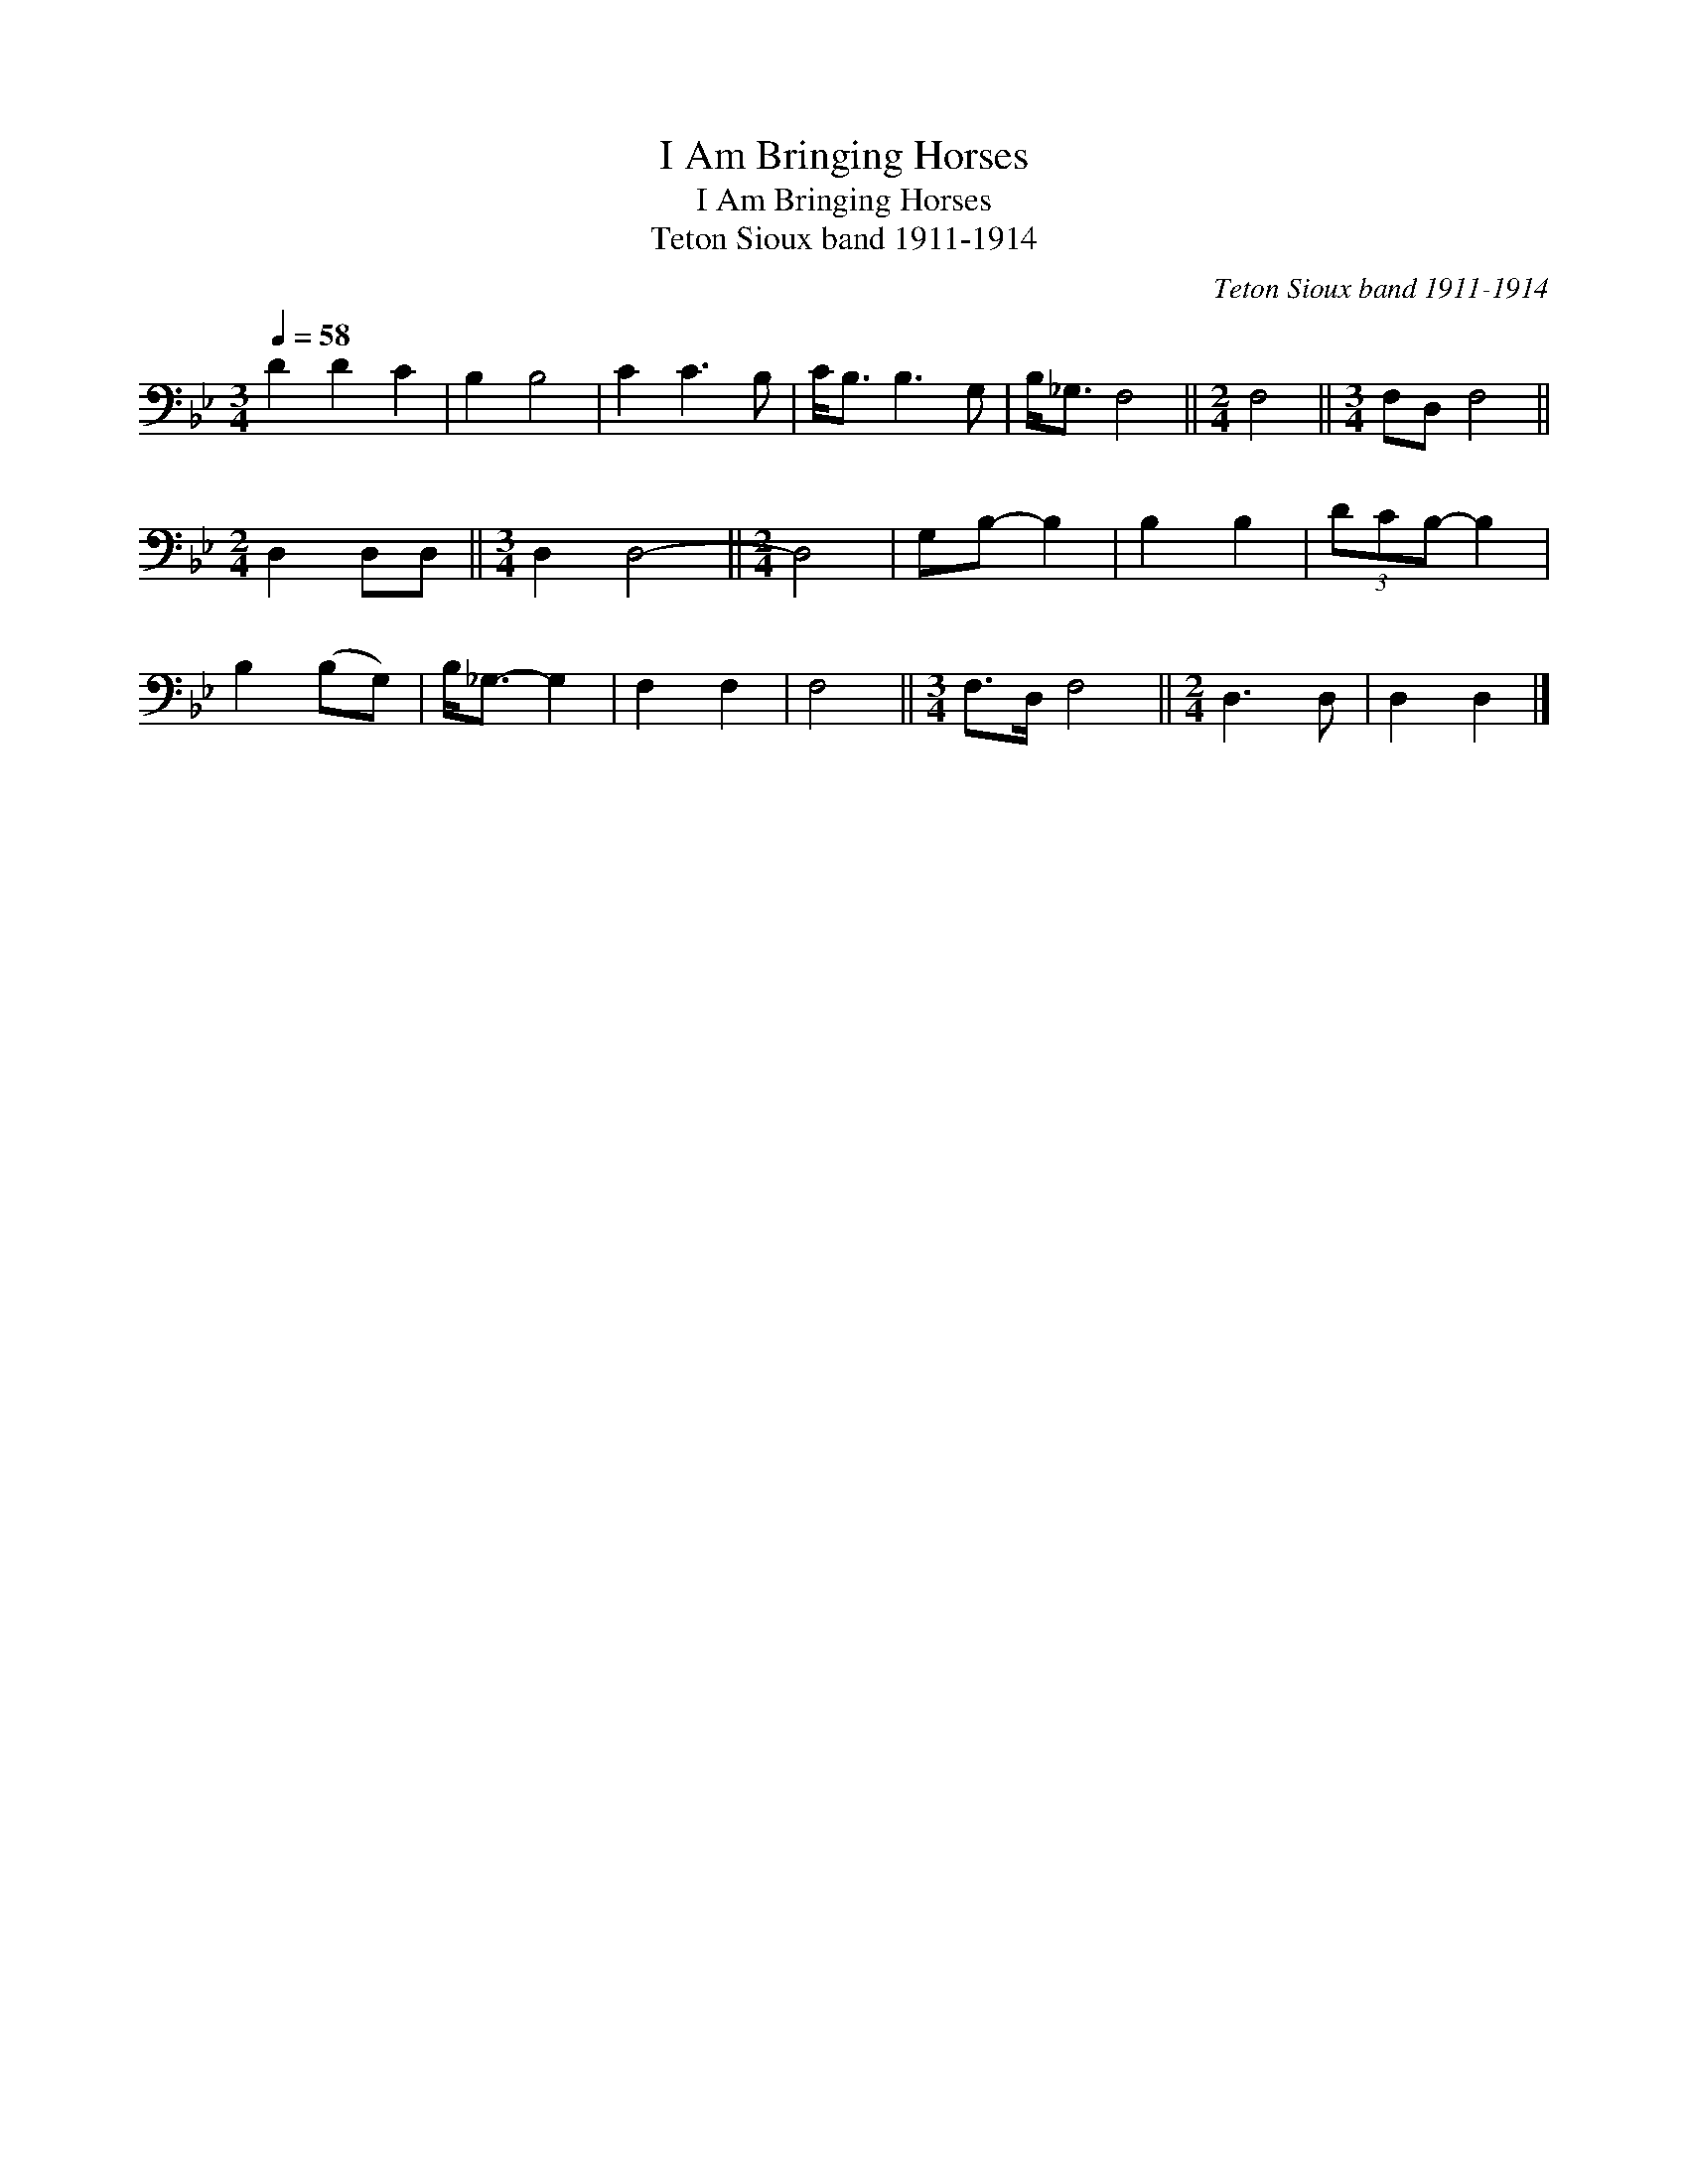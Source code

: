 X:1
T:I Am Bringing Horses
T:I Am Bringing Horses
T:Teton Sioux band 1911-1914
C:Teton Sioux band 1911-1914
L:1/8
Q:1/4=58
M:3/4
K:Bb
V:1 bass 
V:1
 D2 D2 C2 | B,2 B,4 | C2 C3 B, | C<B, B,3 G, | B,<_G, F,4 ||[M:2/4] F,4 ||[M:3/4] F,D, F,4 || %7
[M:2/4] D,2 D,D, ||[M:3/4] D,2 D,4- ||[M:2/4] D,4 | G,B,- B,2 | B,2 B,2 | (3DCB,- B,2 | %13
 B,2 (B,G,) | B,<_G,- G,2 | F,2 F,2 | F,4 ||[M:3/4] F,>D, F,4 ||[M:2/4] D,3 D, | D,2 D,2 |] %20

